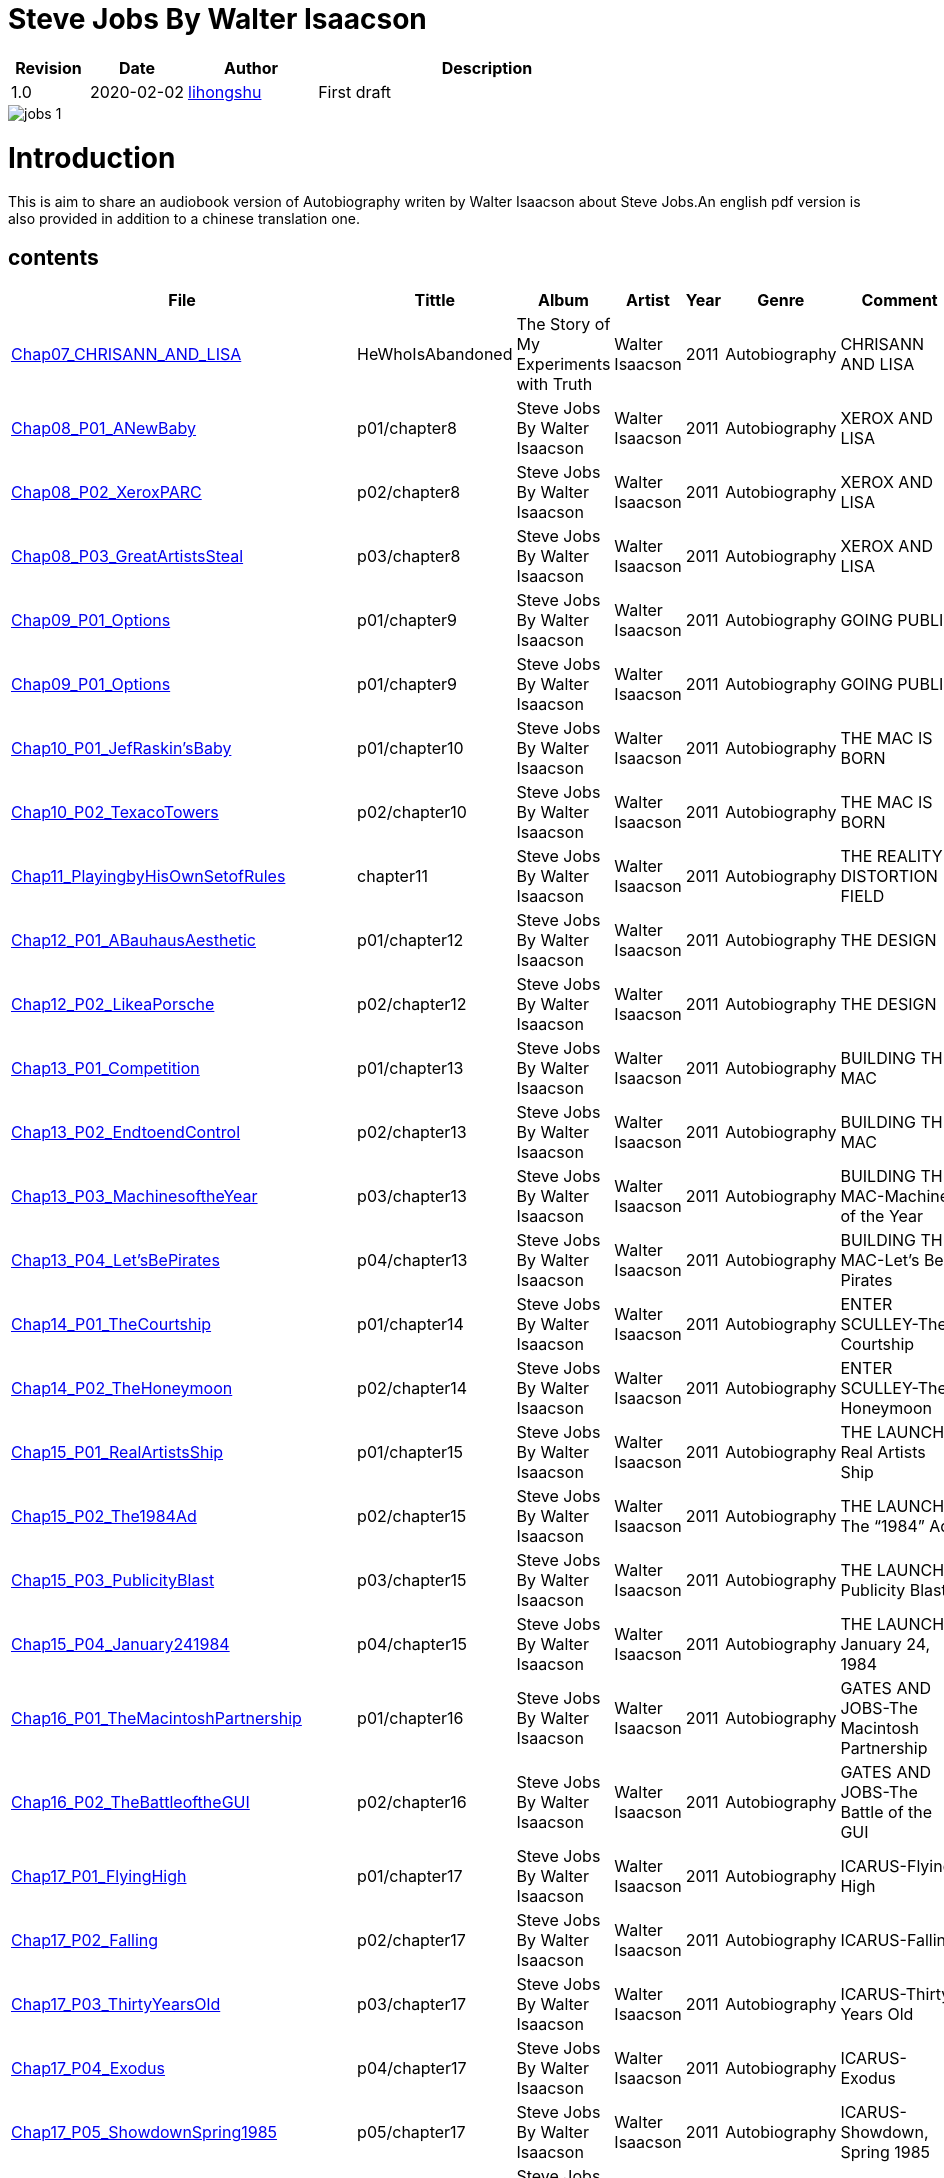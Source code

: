 = Steve Jobs By Walter Isaacson

[options="header",cols="<12%,^15%,<20%,<53%"]
|====    
| Revision | Date       | Author                                        | Description
| 1.0      | 2020-02-02 | mailto:lihongshu1634@hotmail.com[lihongshu]   | First draft
|====


image::inserts/pictures/jobs-1.jpg[align="center", scaledwidth="100%"]

= Introduction
This is aim to share an audiobook version of Autobiography writen by Walter Isaacson about Steve Jobs.An english pdf version is also provided in addition to a chinese translation one.

== contents

[options="header",cols="10%,^10%,<20%,<30%,<5%,<10%,<40%"]
|====    
| File
| Tittle
| Album   
| Artist        
| Year      
| Genre 
| Comment

| link:Chap07_CHRISANN_AND_LISA_HeWhoIsAbandoned/Chap07_CHRISANN_AND_LISA_HeWhoIsAbandoned.mp3[Chap07_CHRISANN_AND_LISA]
| HeWhoIsAbandoned
| The Story of My Experiments with Truth
| Walter Isaacson      
| 2011 
| Autobiography
| CHRISANN AND LISA


| link:Chap08_XEROX_AND_LISA_GraphicalUserInterfaces/Chap08_P01_ANewBaby.mp3[Chap08_P01_ANewBaby]
| p01/chapter8
| Steve Jobs By Walter Isaacson
| Walter Isaacson      
| 2011 
| Autobiography
| XEROX AND LISA


| link:Chap08_XEROX_AND_LISA_GraphicalUserInterfaces/Chap08_P02_XeroxPARC.mp3[Chap08_P02_XeroxPARC]
| p02/chapter8
| Steve Jobs By Walter Isaacson
| Walter Isaacson      
| 2011 
| Autobiography
| XEROX AND LISA


| link:Chap08_XEROX_AND_LISA_GraphicalUserInterfaces/Chap08_P03_GreatArtistsSteal.mp3[Chap08_P03_GreatArtistsSteal]
| p03/chapter8
| Steve Jobs By Walter Isaacson
| Walter Isaacson      
| 2011 
| Autobiography
| XEROX AND LISA


| link:Chap09_GOING_PUBLIC_AManofWealthandFame/Chap09_P01_Options.mp3[Chap09_P01_Options]
| p01/chapter9
| Steve Jobs By Walter Isaacson
| Walter Isaacson      
| 2011 
| Autobiography
| GOING PUBLIC

| link:Chap09_GOING_PUBLIC_AManofWealthandFame/Chap09_P02_BabyYou’reaRichMan.mp3[Chap09_P01_Options]
| p01/chapter9
| Steve Jobs By Walter Isaacson
| Walter Isaacson      
| 2011 
| Autobiography
| GOING PUBLIC


| link:Chap10_THE_MAC_IS_BORN_YouSayYouWantaRevolution/Chap10_P01_JefRaskin’sBaby.mp3[Chap10_P01_JefRaskin’sBaby]
| p01/chapter10
| Steve Jobs By Walter Isaacson
| Walter Isaacson      
| 2011 
| Autobiography
| THE MAC IS BORN


| link:Chap10_THE_MAC_IS_BORN_YouSayYouWantaRevolution/Chap10_P02_TexacoTowers.mp3[Chap10_P02_TexacoTowers]
| p02/chapter10
| Steve Jobs By Walter Isaacson
| Walter Isaacson      
| 2011 
| Autobiography
| THE MAC IS BORN


| link:Chap11_THE_REALITY_DISTORTION_FIELD_PlayingbyHisOwnSetofRules/Chap11_PlayingbyHisOwnSetofRules.mp3[Chap11_PlayingbyHisOwnSetofRules]
| chapter11
| Steve Jobs By Walter Isaacson
| Walter Isaacson      
| 2011 
| Autobiography
| THE REALITY DISTORTION FIELD


| link:Chap12_THE_DESIGN_RealArtistsSimplify/Chap12_P01_ABauhausAesthetic.mp3[Chap12_P01_ABauhausAesthetic]
| p01/chapter12
| Steve Jobs By Walter Isaacson
| Walter Isaacson      
| 2011 
| Autobiography
| THE DESIGN


| link:Chap12_THE_DESIGN_RealArtistsSimplify/Chap12_P02_LikeaPorsche.mp3[Chap12_P02_LikeaPorsche]
| p02/chapter12
| Steve Jobs By Walter Isaacson
| Walter Isaacson      
| 2011 
| Autobiography
| THE DESIGN


| link:Chap13_BUILDING_THE_MAC/Chap13_P01_Competition.mp3[Chap13_P01_Competition]
| p01/chapter13
| Steve Jobs By Walter Isaacson
| Walter Isaacson      
| 2011 
| Autobiography
| BUILDING THE MAC


| link:Chap13_BUILDING_THE_MAC/Chap13_P02_EndtoendControl.mp3[Chap13_P02_EndtoendControl]
| p02/chapter13
| Steve Jobs By Walter Isaacson
| Walter Isaacson      
| 2011 
| Autobiography
| BUILDING THE MAC


| link:Chap13_BUILDING_THE_MAC/Chap13_P03_MachinesoftheYear.mp3[Chap13_P03_MachinesoftheYear]
| p03/chapter13
| Steve Jobs By Walter Isaacson
| Walter Isaacson      
| 2011 
| Autobiography
| BUILDING THE MAC-Machines of the Year


| link:Chap13_BUILDING_THE_MAC/Chap13_P04_Let’sBePirates.mp3[Chap13_P04_Let’sBePirates]
| p04/chapter13
| Steve Jobs By Walter Isaacson
| Walter Isaacson      
| 2011 
| Autobiography
| BUILDING THE MAC-Let’s Be Pirates


| link:Chap14_ENTER_SCULLEY_ThePepsiChallenge/Chap14_P01_TheCourtship.mp3[Chap14_P01_TheCourtship]
| p01/chapter14
| Steve Jobs By Walter Isaacson
| Walter Isaacson      
| 2011 
| Autobiography
| ENTER SCULLEY-The Courtship


| link:Chap14_ENTER_SCULLEY_ThePepsiChallenge/Chap14_P02_TheHoneymoon.mp3[Chap14_P02_TheHoneymoon]
| p02/chapter14
| Steve Jobs By Walter Isaacson
| Walter Isaacson      
| 2011 
| Autobiography
| ENTER SCULLEY-The Honeymoon


| link:Chap15_THE_LAUNCH_ADentintheUniverse/Chap15_P01_RealArtistsShip.mp3[Chap15_P01_RealArtistsShip]
| p01/chapter15
| Steve Jobs By Walter Isaacson
| Walter Isaacson      
| 2011 
| Autobiography
| THE LAUNCH-Real Artists Ship


| link:Chap15_THE_LAUNCH_ADentintheUniverse/Chap15_P02_The1984Ad.mp3[Chap15_P02_The1984Ad]
| p02/chapter15
| Steve Jobs By Walter Isaacson
| Walter Isaacson      
| 2011 
| Autobiography
| THE LAUNCH-The “1984” Ad


| link:Chap15_THE_LAUNCH_ADentintheUniverse/Chap15_P03_PublicityBlast.mp3[Chap15_P03_PublicityBlast]
| p03/chapter15
| Steve Jobs By Walter Isaacson
| Walter Isaacson      
| 2011 
| Autobiography
| THE LAUNCH-Publicity Blast


| link:Chap15_THE_LAUNCH_ADentintheUniverse/Chap15_P04_January241984.mp3[Chap15_P04_January241984]
| p04/chapter15
| Steve Jobs By Walter Isaacson
| Walter Isaacson      
| 2011 
| Autobiography
| THE LAUNCH-January 24, 1984


| link:Chap16_GATES_AND_JOBS_WhenOrbitsIntersect/Chap16_P01_TheMacintoshPartnership.mp3[Chap16_P01_TheMacintoshPartnership]
| p01/chapter16
| Steve Jobs By Walter Isaacson
| Walter Isaacson      
| 2011 
| Autobiography
| GATES AND JOBS-The Macintosh Partnership


| link:Chap16_GATES_AND_JOBS_WhenOrbitsIntersect/Chap16_P02_TheBattleoftheGUI.mp3[Chap16_P02_TheBattleoftheGUI]
| p02/chapter16
| Steve Jobs By Walter Isaacson
| Walter Isaacson      
| 2011 
| Autobiography
| GATES AND JOBS-The Battle of the GUI


| link:Chap17_ICARUS_WhatGoesUp/Chap17_P01_FlyingHigh.mp3[Chap17_P01_FlyingHigh]
| p01/chapter17
| Steve Jobs By Walter Isaacson
| Walter Isaacson      
| 2011 
| Autobiography
| ICARUS-Flying High


| link:Chap17_ICARUS_WhatGoesUp/Chap17_P02_Falling.mp3[Chap17_P02_Falling]
| p02/chapter17
| Steve Jobs By Walter Isaacson
| Walter Isaacson      
| 2011 
| Autobiography
| ICARUS-Falling


| link:Chap17_ICARUS_WhatGoesUp/Chap17_P03_ThirtyYearsOld.mp3[Chap17_P03_ThirtyYearsOld]
| p03/chapter17
| Steve Jobs By Walter Isaacson
| Walter Isaacson      
| 2011 
| Autobiography
| ICARUS-Thirty Years Old


| link:Chap17_ICARUS_WhatGoesUp/Chap17_P04_Exodus.mp3[Chap17_P04_Exodus]
| p04/chapter17
| Steve Jobs By Walter Isaacson
| Walter Isaacson      
| 2011 
| Autobiography
| ICARUS-Exodus


| link:Chap17_ICARUS_WhatGoesUp/Chap17_P05_ShowdownSpring1985.mp3[Chap17_P05_ShowdownSpring1985]
| p05/chapter17
| Steve Jobs By Walter Isaacson
| Walter Isaacson      
| 2011 
| Autobiography
| ICARUS-Showdown, Spring 1985


| link:Chap17_ICARUS_WhatGoesUp/Chap17_P06_PlottingaCoup.mp3[Chap17_P06_PlottingaCoup]
| p06/chapter17
| Steve Jobs By Walter Isaacson
| Walter Isaacson      
| 2011 
| Autobiography
| ICARUS-Plotting a Coup


| link:Chap17_ICARUS_WhatGoesUp/Chap17_P07_SevenDaysinMay.mp3[Chap17_P07_SevenDaysinMay]
| p07/chapter17
| Steve Jobs By Walter Isaacson
| Walter Isaacson      
| 2011 
| Autobiography
| ICARUS-Seven Days in May


| link:Chap17_ICARUS_WhatGoesUp/Chap17_P08_LikeaRollingStone.mp3[Chap17_P08_LikeaRollingStone]
| p08/chapter17
| Steve Jobs By Walter Isaacson
| Walter Isaacson      
| 2011 
| Autobiography
| ICARUS-Like a Rolling Stone


| link:Chap18_NeXT_PrometheusUnbound/Chap18_P01_ThePiratesAbandonShip.mp3[Chap18_P01_ThePiratesAbandonShip]
| p01/chapter18
| Steve Jobs By Walter Isaacson
| Walter Isaacson      
| 2011 
| Autobiography
| NeXT-The Pirates Abandon Ship


| link:Chap18_NeXT_PrometheusUnbound/Chap18_P02_ToBeonYourOwn.mp3[Chap18_P02_ToBeonYourOwn]
| p02/chapter18
| Steve Jobs By Walter Isaacson
| Walter Isaacson      
| 2011 
| Autobiography
| NeXT-To Be on Your Own


| link:Chap18_NeXT_PrometheusUnbound/Chap18_P03_TheComputer.mp3[Chap18_P03_TheComputer]
| p03/chapter18
| Steve Jobs By Walter Isaacson
| Walter Isaacson      
| 2011 
| Autobiography
| NeXT-The Computer


| link:Chap18_NeXT_PrometheusUnbound/Chap18_P04_PerottotheRescue.mp3[Chap18_P04_PerottotheRescue]
| p04/chapter18
| Steve Jobs By Walter Isaacson
| Walter Isaacson      
| 2011 
| Autobiography
| NeXT-Perot to the Rescue


| link:Chap18_NeXT_PrometheusUnbound/Chap18_P05_GatesandNeXT.mp3[Chap18_P05_GatesandNeXT]
| p05/chapter18
| Steve Jobs By Walter Isaacson
| Walter Isaacson      
| 2011 
| Autobiography
| NeXT-Gates and NeXT


| link:Chap18_NeXT_PrometheusUnbound/Chap18_P06_IBM.mp3[Chap18_P06_IBM]
| p06/chapter18
| Steve Jobs By Walter Isaacson
| Walter Isaacson      
| 2011 
| Autobiography
| NeXT-IBM

| link:Chap18_NeXT_PrometheusUnbound/Chap18_P07_TheLaunchOctober1988.mp3[Chap18_P07_TheLaunchOctober1988]
| p07/chapter18
| Steve Jobs By Walter Isaacson
| Walter Isaacson      
| 2011 
| Autobiography
| NeXT-The Launch, October 1988


| link:Chap19_PIXAR_TechnologyMeetsArt/Chap19_P01_Lucasfilm’sComputerDivision.mp3[Chap19_P01_Lucasfilm’sComputerDivision]
| p01/chapter19
| Steve Jobs By Walter Isaacson
| Walter Isaacson      
| 2011 
| Autobiography
| PIXAR-Lucasfilm’s Computer Division


| link:Chap19_PIXAR_TechnologyMeetsArt/Chap19_P02_Animation.mp3[Chap19_P02_Animation]
| p02/chapter19
| Steve Jobs By Walter Isaacson
| Walter Isaacson      
| 2011 
| Autobiography
| PIXAR-Animation


| link:Chap19_PIXAR_TechnologyMeetsArt/Chap19_P03_TinToy.mp3[Chap19_P03_TinToy]
| p03/chapter19
| Steve Jobs By Walter Isaacson
| Walter Isaacson      
| 2011 
| Autobiography
| PIXAR-Tin Toy


| link:Chap20_A_REGULA_RGUY_LoveIsJustaFourLetterWord/Chap20_P01_JoanBaez.mp3[Chap20_P01_JoanBaez]
| p01/chapter20
| Steve Jobs By Walter Isaacson
| Walter Isaacson      
| 2011 
| Autobiography
| A REGULAR GUY-Joan Baez


| link:Chap20_A_REGULA_RGUY_LoveIsJustaFourLetterWord/Chap20_P02_FindingJoanneandMona.mp3[Chap20_P02_FindingJoanneandMona]
| p02/chapter20
| Steve Jobs By Walter Isaacson
| Walter Isaacson      
| 2011 
| Autobiography
| A REGULAR GUY-Finding Joanne and Mona


| link:Chap20_A_REGULA_RGUY_LoveIsJustaFourLetterWord/Chap20_P03_TheLostFather.mp3[Chap20_P03_TheLostFather]
| p03/chapter20
| Steve Jobs By Walter Isaacson
| Walter Isaacson      
| 2011 
| Autobiography
| A REGULAR GUY-The Lost Father


| link:Chap20_A_REGULA_RGUY_LoveIsJustaFourLetterWord/Chap20_P04_Lisa.mp3[Chap20_P04_Lisa]
| p04/chapter20
| Steve Jobs By Walter Isaacson
| Walter Isaacson      
| 2011 
| Autobiography
| A REGULAR GUY-Lisa


| link:Chap20_A_REGULA_RGUY_LoveIsJustaFourLetterWord/Chap20_P05_TheRomantic.mp3[Chap20_P05_TheRomantic]
| p05/chapter20
| Steve Jobs By Walter Isaacson
| Walter Isaacson      
| 2011 
| Autobiography
| A REGULAR GUY-The Romantic


| link:Chap21_FAMILYMAN_AtHomewiththeJobsClan/Chap21_P01_LaurenePowell.mp3[Chap21_P01_LaurenePowell]
| p01/chapter21
| Steve Jobs By Walter Isaacson
| Walter Isaacson      
| 2011 
| Autobiography
| FAMILY MAN-Laurene Powell


| link:Chap21_FAMILYMAN_AtHomewiththeJobsClan/Chap21_P02_TheWedding_March_18_1991.mp3[Chap21_P02_TheWedding_March_18_1991]
| p02/chapter21
| Steve Jobs By Walter Isaacson
| Walter Isaacson      
| 2011 
| Autobiography
| FAMILY MAN-The Wedding, March 18, 1991


| link:Chap21_FAMILYMAN_AtHomewiththeJobsClan/Chap21_P03_AFamilyHome.mp3[Chap21_P03_AFamilyHome]
| p03/chapter21
| Steve Jobs By Walter Isaacson
| Walter Isaacson      
| 2011 
| Autobiography
| FAMILY MAN-A Family Home


| link:Chap21_FAMILYMAN_AtHomewiththeJobsClan/Chap21_P04_LisaMovesIn.mp3[Chap21_P04_LisaMovesIn]
| p04/chapter21
| Steve Jobs By Walter Isaacson
| Walter Isaacson      
| 2011 
| Autobiography
| FAMILY MAN-Lisa Moves In


| link:Chap21_FAMILYMAN_AtHomewiththeJobsClan/Chap21_P05_Children.mp3[Chap21_P05_Children]
| p05/chapter21
| Steve Jobs By Walter Isaacson
| Walter Isaacson      
| 2011 
| Autobiography
| FAMILY MAN-Children


| link:Chap22_TOY_STORY_BuzzandWoodytotheRescue/Chap22_P01_JeffreyKatzenberg.mp3[Chap22_P01_JeffreyKatzenberg]
| p01/chapter22
| Steve Jobs By Walter Isaacson
| Walter Isaacson      
| 2011 
| Autobiography
| TOY STORY-Jeffrey Katzenberg


| link:Chap22_TOY_STORY_BuzzandWoodytotheRescue/Chap22_P02_Cut.mp3[Chap22_P02_Cut]
| p02/chapter22
| Steve Jobs By Walter Isaacson
| Walter Isaacson      
| 2011 
| Autobiography
| TOY STORY-Cut


| link:Chap22_TOY_STORY_BuzzandWoodytotheRescue/Chap22_P03_ToInfinity.mp3[Chap22_P03_ToInfinity]
| p03/chapter22
| Steve Jobs By Walter Isaacson
| Walter Isaacson      
| 2011 
| Autobiography
| TOY STORY-To Infinity


| link:Chap23_THE_SECOND_COMING_WhatRoughBeastItsHourComeRoundatLast/Chap23_P01_ThingsFallApart.mp3[Chap23_P01_ThingsFallApart]
| p01/chapter23
| Steve Jobs By Walter Isaacson
| Walter Isaacson      
| 2011 
| Autobiography
| THE SECOND COMING-Things Fall Apart



| link:Chap23_THE_SECOND_COMING_WhatRoughBeastItsHourComeRoundatLast/Chap23_P02_AppleFalling.mp3[Chap23_P02_AppleFalling]
| p02/chapter23
| Steve Jobs By Walter Isaacson
| Walter Isaacson      
| 2011 
| Autobiography
| THE SECOND COMING-Apple Falling


| link:Chap23_THE_SECOND_COMING_WhatRoughBeastItsHourComeRoundatLast/Chap23_P03_SlouchingtowardCupertino.mp3[Chap23_P03_SlouchingtowardCupertino]
| p03/chapter23
| Steve Jobs By Walter Isaacson
| Walter Isaacson      
| 2011 
| Autobiography
| THE SECOND COMING-Slouching toward Cupertino


| link:Chap24_THE_RESTORATION_TheLoserNowWillBeLatertoWin/Chap24_P01_HoveringBackstage.mp3[Chap24_P01_HoveringBackstage]
| p01/chapter24
| Steve Jobs By Walter Isaacson
| Walter Isaacson      
| 2011 
| Autobiography
| THE RESTORATION-Hovering Backstage

| link:Chap24_THE_RESTORATION_TheLoserNowWillBeLatertoWin/Chap24_P02_ExitPursuedbyaBear.mp3[Chap24_P02_ExitPursuedbyaBear]
| p02/chapter24
| Steve Jobs By Walter Isaacson
| Walter Isaacson      
| 2011 
| Autobiography
| THE RESTORATION-Exit, Pursued by a Bear


| link:Chap24_THE_RESTORATION_TheLoserNowWillBeLatertoWin/Chap24_P03_MacworldBostonAugust1997.mp3[Chap24_P03_MacworldBostonAugust1997]
| p03/chapter24
| Steve Jobs By Walter Isaacson
| Walter Isaacson      
| 2011 
| Autobiography
| THE RESTORATION-Macworld Boston, August 1997


| link:Chap24_THE_RESTORATION_TheLoserNowWillBeLatertoWin/Chap24_P04_TheMicrosoftPact.mp3[Chap24_P04_TheMicrosoftPact]
| p04/chapter24
| Steve Jobs By Walter Isaacson
| Walter Isaacson      
| 2011 
| Autobiography
| THE RESTORATION-The Microsoft Pact


| link:Chap25_THINKDIFFERENT_JobsasiCEO/Chap25_P01_Here’stotheCrazyOnes.mp3[Chap25_P01_Here’stotheCrazyOnes]
| p01/chapter25
| Steve Jobs By Walter Isaacson
| Walter Isaacson      
| 2011 
| Autobiography
| Jobs as iCEO-Here’s to the Crazy Ones


| link:Chap25_THINKDIFFERENT_JobsasiCEO/Chap25_P02_iCEO.mp3[Chap25_P02_iCEO]
| p02/chapter25
| Steve Jobs By Walter Isaacson
| Walter Isaacson      
| 2011 
| Autobiography
| Jobs as iCEO-iCEO


| link:Chap25_THINKDIFFERENT_JobsasiCEO/Chap25_P03_KillingtheClones.mp3[Chap25_P03_KillingtheClones]
| p03/chapter25
| Steve Jobs By Walter Isaacson
| Walter Isaacson      
| 2011 
| Autobiography
| Jobs as iCEO-Killing the Clones


| link:Chap25_THINKDIFFERENT_JobsasiCEO/Chap25_P04_ProductLineReview.mp3[Chap25_P04_ProductLineReview]
| p04/chapter25
| Steve Jobs By Walter Isaacson
| Walter Isaacson      
| 2011 
| Autobiography
| Jobs as iCEO-Product Line Review


| link:Chap26_DESIGN_PRINCIPLES_TheStudioofJobsandIve/Chap26_P01_JonyIve.mp3[Chap26_P01_JonyIve]
| p01/chapter26
| Steve Jobs By Walter Isaacson
| Walter Isaacson      
| 2011 
| Autobiography
| DESIGN PRINCIPLES-Jony Ive


| link:Chap26_DESIGN_PRINCIPLES_TheStudioofJobsandIve/Chap26_P02_InsidetheStudio.mp3[Chap26_P02_InsidetheStudio]
| p02/chapter26
| Steve Jobs By Walter Isaacson
| Walter Isaacson      
| 2011 
| Autobiography
| DESIGN PRINCIPLES-Inside the Studio


| link:Chap27_THE_iMAC_HelloAgain/Chap27_P01_BacktotheFuture.mp3[Chap27_P01_BacktotheFuture]
| p01/chapter27
| Steve Jobs By Walter Isaacson
| Walter Isaacson      
| 2011 
| Autobiography
| THE iMAC-Back to the Future


| link:Chap27_THE_iMAC_HelloAgain/Chap27_P02_TheLaunchMay61998.mp3[Chap27_P02_TheLaunchMay61998]
| p02/chapter27
| Steve Jobs By Walter Isaacson
| Walter Isaacson      
| 2011 
| Autobiography
| THE iMAC-The Launch, May 6, 1998


| link:Chap28_CEO_StillCrazyafterAllTheseYears/Chap28_P01_TimCook.mp3[Chap28_P01_TimCook]
| p01/chapter28
| Steve Jobs By Walter Isaacson
| Walter Isaacson      
| 2011 
| Autobiography
| CEO-Tim Cook


| link:Chap28_CEO_StillCrazyafterAllTheseYears/Chap28_P02_MockTurtlenecksandTeamwork.mp3[Chap28_P02_MockTurtlenecksandTeamwork]
| p02/chapter28
| Steve Jobs By Walter Isaacson
| Walter Isaacson      
| 2011 
| Autobiography
| CEO-Mock Turtlenecks and Teamwork


| link:Chap28_CEO_StillCrazyafterAllTheseYears/Chap28_P03_FromiCEOtoCEO.mp3[Chap28_P03_FromiCEOtoCEO]
| p03/chapter28
| Steve Jobs By Walter Isaacson
| Walter Isaacson      
| 2011 
| Autobiography
| CEO-From iCEO to CEO


| link:Chap29_APPLE_STORES_GeniusBarsandSienaSandstone/Chap29_P01_TheCustomerExperience.mp3[Chap29_P01_TheCustomerExperience]
| p01/chapter29
| Steve Jobs By Walter Isaacson
| Walter Isaacson      
| 2011 
| Autobiography
| APPLE STORES-The Customer Experience


| link:Chap29_APPLE_STORES_GeniusBarsandSienaSandstone/Chap29_P02_ThePrototype.mp3[Chap29_P02_ThePrototype]
| p02/chapter29
| Steve Jobs By Walter Isaacson
| Walter Isaacson      
| 2011 
| Autobiography
| APPLE STORES-The Prototype


| link:Chap29_APPLE_STORES_GeniusBarsandSienaSandstone/Chap29_P03_WoodStoneSteelGlass.mp3[Chap29_P03_WoodStoneSteelGlass]
| p03/chapter29
| Steve Jobs By Walter Isaacson
| Walter Isaacson      
| 2011 
| Autobiography
| APPLE STORES-Wood, Stone, Steel, Glass


| link:Chap30_THE_DIGITAL_HUB_FromiTunestotheiPod/Chap30_P01_ConnectingtheDots.mp3[Chap30_P01_ConnectingtheDots]
| p01/chapter30
| Steve Jobs By Walter Isaacson
| Walter Isaacson      
| 2011 
| Autobiography
| THE DIGITAL HUB-Connecting the Dots


| link:Chap30_THE_DIGITAL_HUB_FromiTunestotheiPod/Chap30_P02_FireWire.mp3[Chap30_P02_FireWire]
| p02/chapter30
| Steve Jobs By Walter Isaacson
| Walter Isaacson      
| 2011 
| Autobiography
| THE DIGITAL HUB-FireWire



| link:Chap30_THE_DIGITAL_HUB_FromiTunestotheiPod/Chap30_P03_iTunes.mp3[Chap30_P03_iTunes]
| p03/chapter30
| Steve Jobs By Walter Isaacson
| Walter Isaacson      
| 2011 
| Autobiography
| THE DIGITAL HUB-iTunes


| link:Chap30_THE_DIGITAL_HUB_FromiTunestotheiPod/Chap30_P04_TheiPod.mp3[Chap30_P04_TheiPod]
| p04/chapter30
| Steve Jobs By Walter Isaacson
| Walter Isaacson      
| 2011 
| Autobiography
| THE DIGITAL HUB-The iPod


| link:Chap30_THE_DIGITAL_HUB_FromiTunestotheiPod/Chap30_P05_That’sIt.mp3[Chap30_P05_That’sIt]
| p05/chapter30
| Steve Jobs By Walter Isaacson
| Walter Isaacson      
| 2011 
| Autobiography
| THE DIGITAL HUB-That’s It


| link:Chap30_THE_DIGITAL_HUB_FromiTunestotheiPod/Chap30_P06_TheWhitenessoftheWhale.mp3[Chap30_P06_TheWhitenessoftheWhale]
| p06/chapter30
| Steve Jobs By Walter Isaacson
| Walter Isaacson      
| 2011 
| Autobiography
| THE DIGITAL HUB-The Whiteness of the Whale


| link:Chap31_THE_iTUNES_STORE_I’mthePiedPiper/Chap31_P01_WarnerMusic.mp3[Chap31_P01_WarnerMusic]
| p01/chapter31
| Steve Jobs By Walter Isaacson
| Walter Isaacson      
| 2011 
| Autobiography
| THE iTUNES STORE-Warner Music


| link:Chap31_THE_iTUNES_STORE_I’mthePiedPiper/Chap31_P02_HerdingCats.mp3[Chap31_P02_HerdingCats]
| p02/chapter31
| Steve Jobs By Walter Isaacson
| Walter Isaacson      
| 2011 
| Autobiography
| THE iTUNES STORE-Herding Cats



| link:Chap31_THE_iTUNES_STORE_I’mthePiedPiper/Chap31_P03_Microsoft.mp3[Chap31_P03_Microsoft]
| p03/chapter31
| Steve Jobs By Walter Isaacson
| Walter Isaacson      
| 2011 
| Autobiography
| THE iTUNES STORE-Microsoft


| link:Chap31_THE_iTUNES_STORE_I’mthePiedPiper/Chap31_P04_MrTambourineMan.mp3[Chap31_P04_MrTambourineMan]
| p04/chapter31
| Steve Jobs By Walter Isaacson
| Walter Isaacson      
| 2011 
| Autobiography
| THE iTUNES STORE-Mr. Tambourine Man











|====

=== CHAPTER 06 THE APPLE II

* An Integrated Package

audio::Chap06_THEAPPLEII-DawnofaNewAge/Chap06_P01_AnIntegratedPackage.mp3[Chap06_P01_AnIntegratedPackage]

* Mike Markkula

audio::Chap06_THEAPPLEII-DawnofaNewAge/Chap06_P02_MikeMarkkula.mp3[Chap06_P02_MikeMarkkula]


=== CHAPTER 07 CHRISANN AND LISA

* He Who Is Abandoned . . .

audio::Chap07_CHRISANN_AND_LISA_HeWhoIsAbandoned/Chap07_CHRISANN_AND_LISA_HeWhoIsAbandoned.mp3[Chap07_CHRISANN_AND_LISA]

=== CHAPTER 09 GOING PUBLIC



== pdf version

link:SteveJobs_by_Walter_Isaacson_Ch.pdf[SteveJobs_by_Walter_Isaacson_Ch]
link:SteveJobs_by_Walter_Isaacson_En.pdf[SteveJobs_by_Walter_Isaacson_En]






